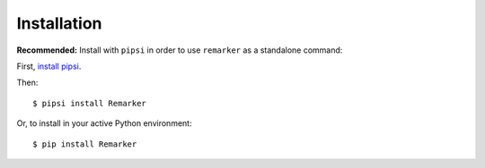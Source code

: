 ============
Installation
============

**Recommended:** Install with ``pipsi`` in order to use ``remarker`` as a standalone command::

First, `install pipsi <https://github.com/mitsuhiko/pipsi>`_.

Then::

    $ pipsi install Remarker
    
Or, to install in your active Python environment::

    $ pip install Remarker
